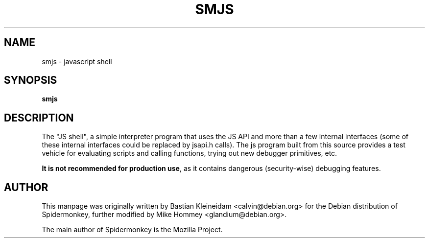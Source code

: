 .TH SMJS 1 "September 2, 2010"
.SH NAME
smjs - javascript shell
.SH SYNOPSIS
\fBsmjs\fP
.SH DESCRIPTION
The "JS shell", a simple interpreter program that uses the JS API and more
than a few internal interfaces (some of these internal interfaces could
be replaced by jsapi.h calls). The js program built from this
source provides a test vehicle for evaluating scripts and calling functions,
trying out new debugger primitives, etc.

\fBIt is not recommended for production use\fP, as it contains dangerous
(security-wise) debugging features.

.SH AUTHOR
This manpage was originally written by Bastian Kleineidam
<calvin@debian.org> for the Debian distribution of Spidermonkey, further
modified by Mike Hommey <glandium@debian.org>.

The main author of Spidermonkey is the Mozilla Project.
